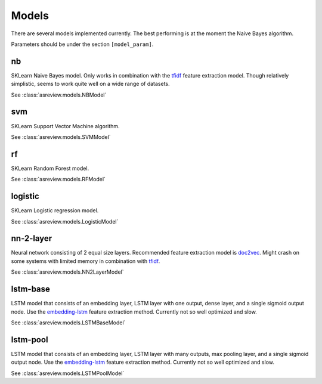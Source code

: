 Models
======

There are several models implemented currently. The best performing is
at the moment the Naive Bayes algorithm.

Parameters should be under the section ``[model_param]``.

nb
--

SKLearn Naive Bayes model. Only works in combination with the
`tfidf <feature_extraction.html#tfidf>`__ feature extraction
model. Though relatively simplistic, seems to work quite well on a wide range of datasets.

See :class:`asreview.models.NBModel`

svm
---

SKLearn Support Vector Machine algorithm.

See :class:`asreview.models.SVMModel`

rf
--

SKLearn Random Forest model.

See :class:`asreview.models.RFModel`


logistic
--------

SKLearn Logistic regression model.

See :class:`asreview.models.LogisticModel`


nn-2-layer
----------

Neural network consisting of 2 equal size layers. Recommended feature
extraction model is `doc2vec <feature_extraction.html#doc2vec>`__. Might crash on some systems with limited memory in combination
with `tfidf <feature_extraction.html#tfidf>`__.

See :class:`asreview.models.NN2LayerModel`


lstm-base
---------

LSTM model that consists of an embedding layer, LSTM layer with one
output, dense layer, and a single sigmoid output node. Use the
`embedding-lstm <feature_extraction.html#embedding-lstm>`__
feature extraction method. Currently not so well optimized and slow.

See :class:`asreview.models.LSTMBaseModel`

lstm-pool
---------

LSTM model that consists of an embedding layer, LSTM layer with many
outputs, max pooling layer, and a single sigmoid output node. Use the
`embedding-lstm <feature_extraction.html#embedding-lstm>`__
feature extraction method. Currently not so well optimized and slow.

See :class:`asreview.models.LSTMPoolModel`
